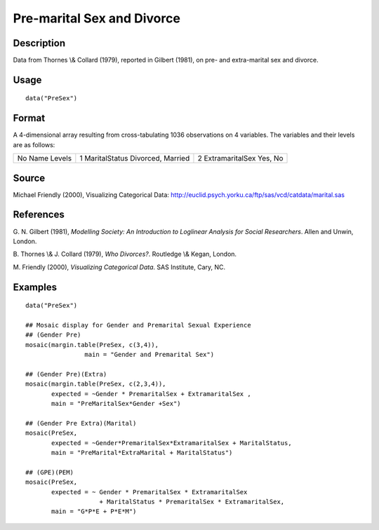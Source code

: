 +--------------------------------------+--------------------------------------+
| PreSex                               |
| R Documentation                      |
+--------------------------------------+--------------------------------------+

Pre-marital Sex and Divorce
---------------------------

Description
~~~~~~~~~~~

Data from Thornes \\& Collard (1979), reported in Gilbert (1981), on
pre- and extra-marital sex and divorce.

Usage
~~~~~

::

    data("PreSex")

Format
~~~~~~

A 4-dimensional array resulting from cross-tabulating 1036 observations
on 4 variables. The variables and their levels are as follows:

+--------------------------+--------------------------+--------------------------+
| No                       | 1                        | 2                        |
| Name                     | MaritalStatus            | ExtramaritalSex          |
| Levels                   | Divorced, Married        | Yes, No                  |
+--------------------------+--------------------------+--------------------------+

Source
~~~~~~

Michael Friendly (2000), Visualizing Categorical Data:
http://euclid.psych.yorku.ca/ftp/sas/vcd/catdata/marital.sas

References
~~~~~~~~~~

G. N. Gilbert (1981), *Modelling Society: An Introduction to Loglinear
Analysis for Social Researchers*. Allen and Unwin, London.

B. Thornes \\& J. Collard (1979), *Who Divorces?*. Routledge \\& Kegan,
London.

M. Friendly (2000), *Visualizing Categorical Data*. SAS Institute, Cary,
NC.

Examples
~~~~~~~~

::

    data("PreSex")

    ## Mosaic display for Gender and Premarital Sexual Experience
    ## (Gender Pre)
    mosaic(margin.table(PreSex, c(3,4)), 
                    main = "Gender and Premarital Sex")

    ## (Gender Pre)(Extra)
    mosaic(margin.table(PreSex, c(2,3,4)), 
           expected = ~Gender * PremaritalSex + ExtramaritalSex ,
           main = "PreMaritalSex*Gender +Sex")

    ## (Gender Pre Extra)(Marital)
    mosaic(PreSex,
           expected = ~Gender*PremaritalSex*ExtramaritalSex + MaritalStatus,
           main = "PreMarital*ExtraMarital + MaritalStatus")

    ## (GPE)(PEM)
    mosaic(PreSex, 
           expected = ~ Gender * PremaritalSex * ExtramaritalSex
                        + MaritalStatus * PremaritalSex * ExtramaritalSex,
           main = "G*P*E + P*E*M")

